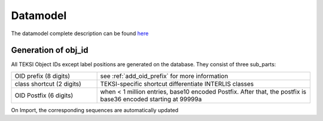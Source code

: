 .. datamodel:

Datamodel
=======

The datamodel complete description can be found `here <https://teksi.github.io/wastewater/_static/datamodel/>`_

Generation of obj_id
^^^^^^^^^^^^^^^^^^^^

All TEKSI Object IDs except label positions are generated on the database. They consist of three sub_parts:

.. list-table::
   :widths: 20 50
   :header-rows: 0

   * - OID prefix (8 digits)
     - see :ref:`add_oid_prefix` for more information
   * - class shortcut (2 digits)
     - TEKSI-specific shortcut differentiate INTERLIS classes
   * - OID Postfix (6 digits)
     - when < 1 million entries, base10 encoded Postfix. After that, the postfix is  base36 encoded starting at 99999a

On Import, the corresponding sequences are automatically updated